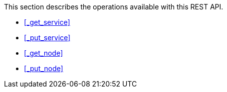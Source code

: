 This section describes the operations available with this REST API.

* <<_get_service>>
* <<_put_service>>
* <<_get_node>>
* <<_put_node>>